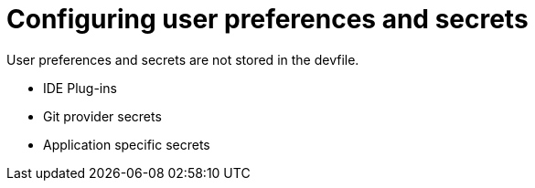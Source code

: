 :navtitle: Configuring user preferences and secrets
:keywords: user-guide, configuring, user, preferences, secrets
:page-aliases: 

[id="configuring-user-preferences-and-secrets_{context}"]
= Configuring user preferences and secrets
 
User preferences and secrets are not stored in the devfile. 

* IDE Plug-ins
* Git provider secrets
* Application specific secrets

